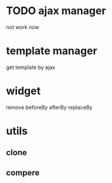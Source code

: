 * TODO ajax manager
	not work now
* template manager
	get template by ajax
* widget
	remove beforeBy afterBy replaceBy
* utils
** clone
** compere
